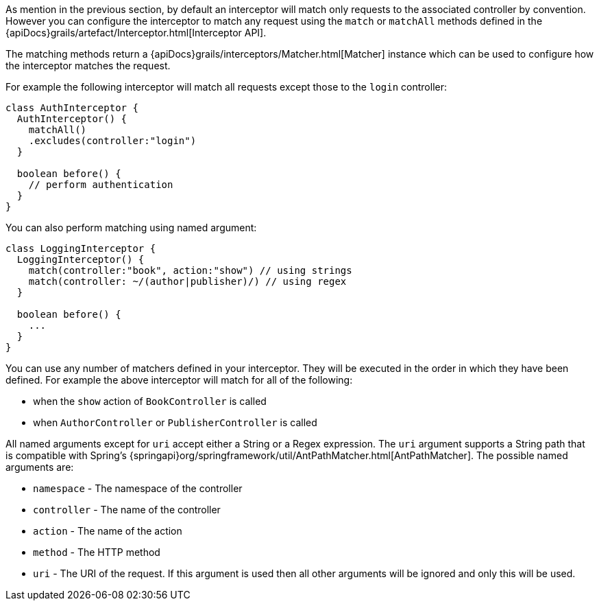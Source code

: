 As mention in the previous section, by default an interceptor will match only requests to the associated controller by convention. However you can configure the interceptor to match any request using the `match` or `matchAll` methods defined in the {apiDocs}grails/artefact/Interceptor.html[Interceptor API].

The matching methods return a {apiDocs}grails/interceptors/Matcher.html[Matcher] instance which can be used to configure how the interceptor matches the request.

For example the following interceptor will match all requests except those to the `login` controller:

[source,groovy]
----
class AuthInterceptor {
  AuthInterceptor() {
    matchAll()
    .excludes(controller:"login")
  }

  boolean before() {
    // perform authentication
  }
}
----

You can also perform matching using named argument:

[source,groovy]
----
class LoggingInterceptor {
  LoggingInterceptor() {
    match(controller:"book", action:"show") // using strings
    match(controller: ~/(author|publisher)/) // using regex
  }

  boolean before() {
    ...
  }
}
----

You can use any number of matchers defined in your interceptor. They will be executed in the order in which they have been defined. For example the above interceptor will match for all of the following:

* when the `show` action of `BookController` is called
* when `AuthorController` or `PublisherController` is called

All named arguments except for `uri` accept either a String or a Regex expression. The `uri` argument supports a String path that is compatible with Spring's {springapi}org/springframework/util/AntPathMatcher.html[AntPathMatcher].  The possible named arguments are:

* `namespace` - The namespace of the controller
* `controller` - The name of the controller
* `action` - The name of the action
* `method` - The HTTP method
* `uri` - The URI of the request. If this argument is used then all other arguments will be ignored and only this will be used.
